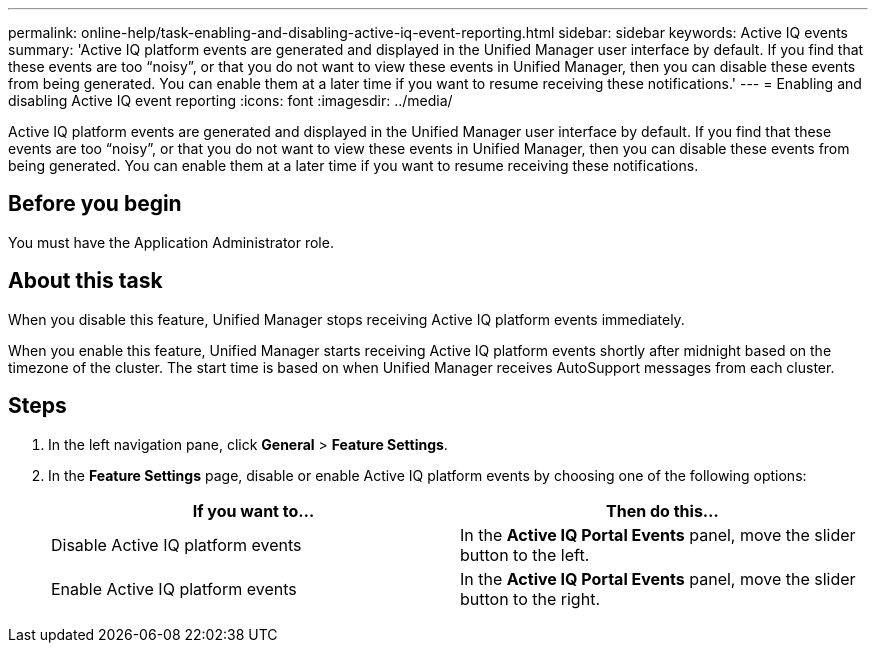 ---
permalink: online-help/task-enabling-and-disabling-active-iq-event-reporting.html
sidebar: sidebar
keywords: Active IQ events
summary: 'Active IQ platform events are generated and displayed in the Unified Manager user interface by default. If you find that these events are too “noisy”, or that you do not want to view these events in Unified Manager, then you can disable these events from being generated. You can enable them at a later time if you want to resume receiving these notifications.'
---
= Enabling and disabling Active IQ event reporting
:icons: font
:imagesdir: ../media/

[.lead]
Active IQ platform events are generated and displayed in the Unified Manager user interface by default. If you find that these events are too "`noisy`", or that you do not want to view these events in Unified Manager, then you can disable these events from being generated. You can enable them at a later time if you want to resume receiving these notifications.

== Before you begin

You must have the Application Administrator role.

== About this task

When you disable this feature, Unified Manager stops receiving Active IQ platform events immediately.

When you enable this feature, Unified Manager starts receiving Active IQ platform events shortly after midnight based on the timezone of the cluster. The start time is based on when Unified Manager receives AutoSupport messages from each cluster.

== Steps

. In the left navigation pane, click *General* > *Feature Settings*.
. In the *Feature Settings* page, disable or enable Active IQ platform events by choosing one of the following options:
+
[options="header"]
|===
| If you want to...| Then do this...
a|
Disable Active IQ platform events
a|
In the *Active IQ Portal Events* panel, move the slider button to the left.
a|
Enable Active IQ platform events
a|
In the *Active IQ Portal Events* panel, move the slider button to the right.
|===

